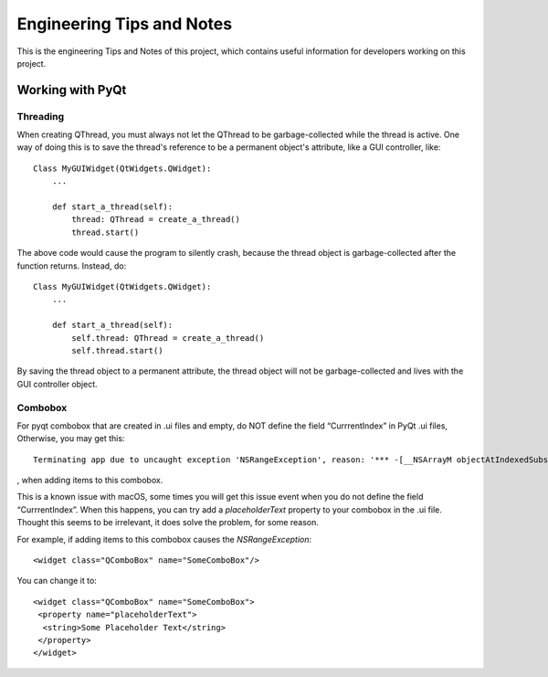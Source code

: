 .. _engineering-tips-and-notes:


Engineering Tips and Notes
#####################################################

This is the engineering Tips and Notes of this project, which contains useful information for developers working on this project.

Working with PyQt
*********************

Threading
^^^^^^^^^

When creating QThread, you must always not let the QThread to be garbage-collected while the thread is active. One way
of doing this is to save the thread's reference to be a permanent object's attribute, like a GUI controller, like::

    Class MyGUIWidget(QtWidgets.QWidget):
        ...

        def start_a_thread(self):
            thread: QThread = create_a_thread()
            thread.start()

The above code would cause the program to silently crash, because the thread object is garbage-collected after the function
returns. Instead, do::

    Class MyGUIWidget(QtWidgets.QWidget):
        ...

        def start_a_thread(self):
            self.thread: QThread = create_a_thread()
            self.thread.start()

By saving the thread object to a permanent attribute, the thread object will not be garbage-collected and lives with
the GUI controller object.

Combobox
^^^^^^^^

For pyqt combobox that are created in .ui files and empty, do NOT define the field “CurrrentIndex” in PyQt .ui files,
Otherwise, you may get this::

    Terminating app due to uncaught exception 'NSRangeException', reason: '*** -[__NSArrayM objectAtIndexedSubscript:]: index 0 beyond bounds for empty array'

, when adding items to this combobox.

This is a known issue with macOS, some times you will get this issue event when you do not define the field “CurrrentIndex”.
When this happens, you can try add a *placeholderText* property to your combobox in the .ui file. Thought this seems to
be irrelevant, it does solve the problem, for some reason.

For example, if adding items to this combobox causes the `NSRangeException`::

  <widget class="QComboBox" name="SomeComboBox"/>

You can change it to::

  <widget class="QComboBox" name="SomeComboBox">
   <property name="placeholderText">
    <string>Some Placeholder Text</string>
   </property>
  </widget>